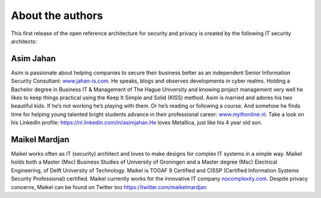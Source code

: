 About the authors
=================

This first release of the open reference architecture for security and
privacy is created by the following IT security architects:

**Asim Jahan**
--------------

Asim is passionate about helping companies to secure their business
better as an independent Senior Information Security
Consultant: \ `www.jahan-is.com <http://www.jahan-is.com>`__. He speaks,
blogs and observes developments in cyber realms. Holding a Bachelor
degree in Business IT & Management of The Hague University and knowing
project management very well he likes to keep things practical using the
Keep It Simple and Solid (KISS) method. Asim is married and adores his
two beautiful kids. If he’s not working he’s playing with them. Or he’s
reading or following a course. And somehow he finds time for helping
young talented bright students advance in their professional
career: \ `www.mythonline.nl <http://www.mythonline.nl>`__. Take a look
on his LinkedIn profile: \ https://nl.linkedin.com/in/asimjahan.He loves
Metallica, just like his 4 year old son.

**Maikel Mardjan**
------------------

Maikel works often as IT (security) architect and loves to make designs for complex
IT systems in a simple way. Maikel holds both a Master (Msc) Business
Studies of University of Groningen and a Master degree (Msc) Electrical
Engineering, of Delft University of Technology. Maikel is TOGAF 9
Certified and CISSP (Certified Information Systems Security
Professional) certified. Maikel currently works for the innovative IT
company \ `nocomplexity.com <https://nocomplexity.com/>`__. Despite
privacy concerns, Maikel can be found on Twitter
too \ https://twitter.com/maikelmardjan
